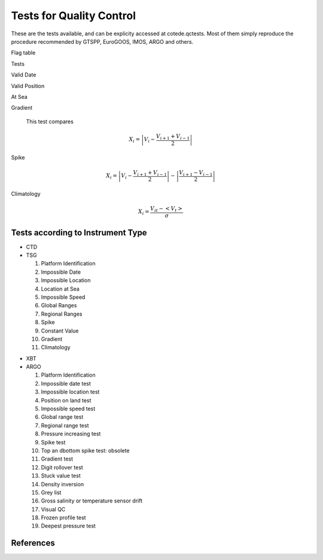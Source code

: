*************************
Tests for Quality Control
*************************

These are the tests available, and can be explicity accessed at cotede.qctests. 
Most of them simply reproduce the procedure recommended by GTSPP, EuroGOOS, IMOS, ARGO and others.

Flag table

Tests

Valid Date

Valid Position

At Sea

Gradient

  This test compares

    .. math::

       X_i = \left| V_i - \frac{V_{i+1} + V_{i-1}}{2} \right|

Spike

.. math::

   X_i = \left| V_i - \frac{V_{i+1} + V_{i-1}}{2} \right| - \left| \frac{V_{i+1} - V_{i-1}}{2} \right|


Climatology

.. math::

    X_i = \frac{V_{it} - <V_t>}{\sigma}


Tests according to Instrument Type
----------------------------------

- CTD

- TSG

  1. Platform Identification
  2. Impossible Date
  3. Impossible Location
  4. Location at Sea
  5. Impossible Speed
  6. Global Ranges
  7. Regional Ranges
  8. Spike
  9. Constant Value
  10. Gradient
  11. Climatology
..  12. NCEP Weekly analysis
..  13. Buddy Check
..  14. Water Samples
..  15. Calibrations

- XBT

- ARGO

  1. Platform Identification
  2. Impossible date test
  3. Impossible location test
  4. Position on land test
  5. Impossible speed test
  6. Global range test
  7. Regional range test
  8. Pressure increasing test
  9. Spike test
  10. Top an dbottom spike test: obsolete
  11. Gradient test
  12. Digit rollover test
  13. Stuck value test
  14. Density inversion
  15. Grey list
  16. Gross salinity or temperature sensor drift
  17. Visual QC
  18. Frozen profile test
  19. Deepest pressure test


References
----------
